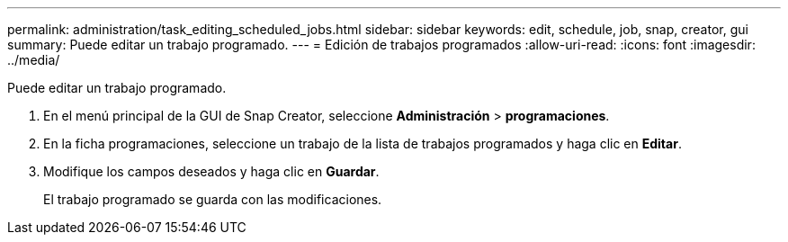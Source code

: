 ---
permalink: administration/task_editing_scheduled_jobs.html 
sidebar: sidebar 
keywords: edit, schedule, job, snap, creator, gui 
summary: Puede editar un trabajo programado. 
---
= Edición de trabajos programados
:allow-uri-read: 
:icons: font
:imagesdir: ../media/


[role="lead"]
Puede editar un trabajo programado.

. En el menú principal de la GUI de Snap Creator, seleccione *Administración* > *programaciones*.
. En la ficha programaciones, seleccione un trabajo de la lista de trabajos programados y haga clic en *Editar*.
. Modifique los campos deseados y haga clic en *Guardar*.
+
El trabajo programado se guarda con las modificaciones.


